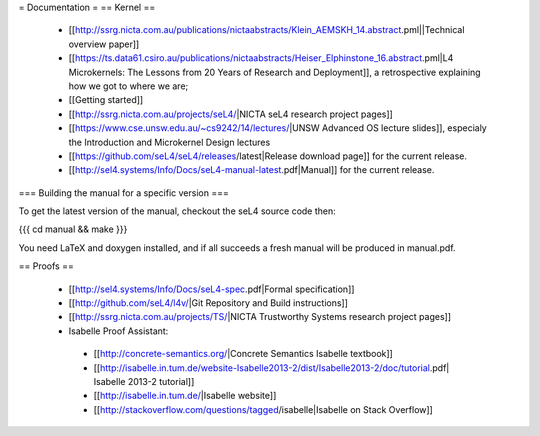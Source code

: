 = Documentation =
== Kernel ==

 * [[http://ssrg.nicta.com.au/publications/nictaabstracts/Klein_AEMSKH_14.abstract.pml||Technical overview paper]]
 * [[https://ts.data61.csiro.au/publications/nictaabstracts/Heiser_Elphinstone_16.abstract.pml|L4 Microkernels: The Lessons from 20 Years of Research and Deployment]], a retrospective explaining how we got to where we are;
 * [[Getting started]]
 * [[http://ssrg.nicta.com.au/projects/seL4/|NICTA seL4 research project pages]]
 * [[https://www.cse.unsw.edu.au/~cs9242/14/lectures/|UNSW Advanced OS lecture slides]], especialy the Introduction and Microkernel Design lectures
 * [[https://github.com/seL4/seL4/releases/latest|Release download page]] for the current release.
 * [[http://sel4.systems/Info/Docs/seL4-manual-latest.pdf|Manual]] for the current release.

=== Building the manual for a specific version ===

To get the latest version of the manual, checkout the seL4 source code then:

{{{
cd manual && make
}}}

You need LaTeX and doxygen installed, and if all succeeds a fresh manual will be produced in manual.pdf. 

== Proofs ==

 * [[http://sel4.systems/Info/Docs/seL4-spec.pdf|Formal specification]]
 * [[http://github.com/seL4/l4v/|Git Repository and Build instructions]]
 * [[http://ssrg.nicta.com.au/projects/TS/|NICTA Trustworthy Systems research project pages]]
 * Isabelle Proof Assistant:
  * [[http://concrete-semantics.org/|Concrete Semantics Isabelle textbook]]
  * [[http://isabelle.in.tum.de/website-Isabelle2013-2/dist/Isabelle2013-2/doc/tutorial.pdf| Isabelle 2013-2 tutorial]]
  * [[http://isabelle.in.tum.de/|Isabelle website]]
  * [[http://stackoverflow.com/questions/tagged/isabelle|Isabelle on Stack Overflow]]
